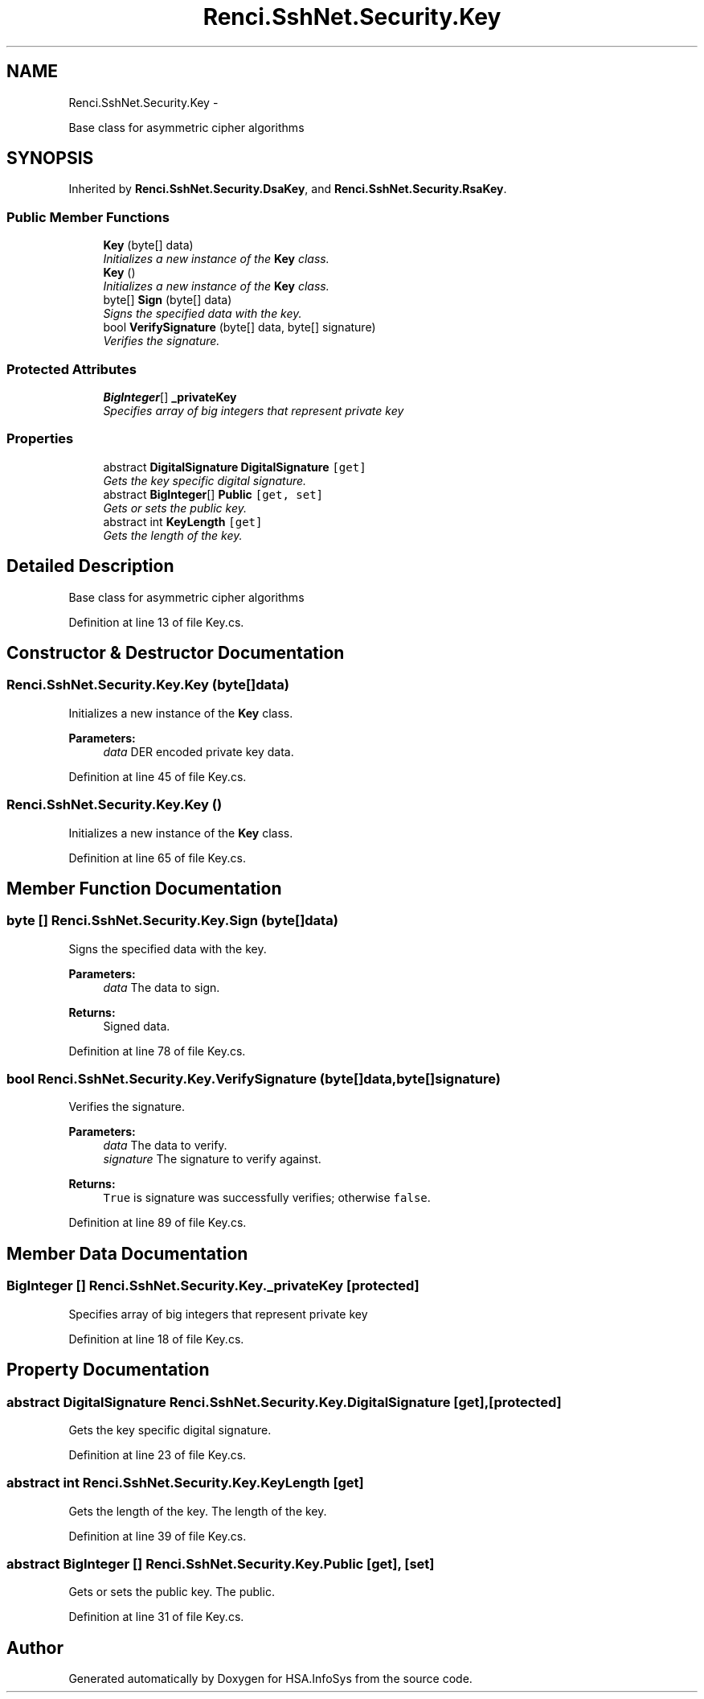 .TH "Renci.SshNet.Security.Key" 3 "Fri Jul 5 2013" "Version 1.0" "HSA.InfoSys" \" -*- nroff -*-
.ad l
.nh
.SH NAME
Renci.SshNet.Security.Key \- 
.PP
Base class for asymmetric cipher algorithms  

.SH SYNOPSIS
.br
.PP
.PP
Inherited by \fBRenci\&.SshNet\&.Security\&.DsaKey\fP, and \fBRenci\&.SshNet\&.Security\&.RsaKey\fP\&.
.SS "Public Member Functions"

.in +1c
.ti -1c
.RI "\fBKey\fP (byte[] data)"
.br
.RI "\fIInitializes a new instance of the \fBKey\fP class\&. \fP"
.ti -1c
.RI "\fBKey\fP ()"
.br
.RI "\fIInitializes a new instance of the \fBKey\fP class\&. \fP"
.ti -1c
.RI "byte[] \fBSign\fP (byte[] data)"
.br
.RI "\fISigns the specified data with the key\&. \fP"
.ti -1c
.RI "bool \fBVerifySignature\fP (byte[] data, byte[] signature)"
.br
.RI "\fIVerifies the signature\&. \fP"
.in -1c
.SS "Protected Attributes"

.in +1c
.ti -1c
.RI "\fBBigInteger\fP[] \fB_privateKey\fP"
.br
.RI "\fISpecifies array of big integers that represent private key \fP"
.in -1c
.SS "Properties"

.in +1c
.ti -1c
.RI "abstract \fBDigitalSignature\fP \fBDigitalSignature\fP\fC [get]\fP"
.br
.RI "\fIGets the key specific digital signature\&. \fP"
.ti -1c
.RI "abstract \fBBigInteger\fP[] \fBPublic\fP\fC [get, set]\fP"
.br
.RI "\fIGets or sets the public key\&. \fP"
.ti -1c
.RI "abstract int \fBKeyLength\fP\fC [get]\fP"
.br
.RI "\fIGets the length of the key\&. \fP"
.in -1c
.SH "Detailed Description"
.PP 
Base class for asymmetric cipher algorithms 


.PP
Definition at line 13 of file Key\&.cs\&.
.SH "Constructor & Destructor Documentation"
.PP 
.SS "Renci\&.SshNet\&.Security\&.Key\&.Key (byte[]data)"

.PP
Initializes a new instance of the \fBKey\fP class\&. 
.PP
\fBParameters:\fP
.RS 4
\fIdata\fP DER encoded private key data\&.
.RE
.PP

.PP
Definition at line 45 of file Key\&.cs\&.
.SS "Renci\&.SshNet\&.Security\&.Key\&.Key ()"

.PP
Initializes a new instance of the \fBKey\fP class\&. 
.PP
Definition at line 65 of file Key\&.cs\&.
.SH "Member Function Documentation"
.PP 
.SS "byte [] Renci\&.SshNet\&.Security\&.Key\&.Sign (byte[]data)"

.PP
Signs the specified data with the key\&. 
.PP
\fBParameters:\fP
.RS 4
\fIdata\fP The data to sign\&.
.RE
.PP
\fBReturns:\fP
.RS 4
Signed data\&. 
.RE
.PP

.PP
Definition at line 78 of file Key\&.cs\&.
.SS "bool Renci\&.SshNet\&.Security\&.Key\&.VerifySignature (byte[]data, byte[]signature)"

.PP
Verifies the signature\&. 
.PP
\fBParameters:\fP
.RS 4
\fIdata\fP The data to verify\&.
.br
\fIsignature\fP The signature to verify against\&.
.RE
.PP
\fBReturns:\fP
.RS 4
\fCTrue\fP is signature was successfully verifies; otherwise \fCfalse\fP\&.
.RE
.PP

.PP
Definition at line 89 of file Key\&.cs\&.
.SH "Member Data Documentation"
.PP 
.SS "\fBBigInteger\fP [] Renci\&.SshNet\&.Security\&.Key\&._privateKey\fC [protected]\fP"

.PP
Specifies array of big integers that represent private key 
.PP
Definition at line 18 of file Key\&.cs\&.
.SH "Property Documentation"
.PP 
.SS "abstract \fBDigitalSignature\fP Renci\&.SshNet\&.Security\&.Key\&.DigitalSignature\fC [get]\fP, \fC [protected]\fP"

.PP
Gets the key specific digital signature\&. 
.PP
Definition at line 23 of file Key\&.cs\&.
.SS "abstract int Renci\&.SshNet\&.Security\&.Key\&.KeyLength\fC [get]\fP"

.PP
Gets the length of the key\&. The length of the key\&. 
.PP
Definition at line 39 of file Key\&.cs\&.
.SS "abstract \fBBigInteger\fP [] Renci\&.SshNet\&.Security\&.Key\&.Public\fC [get]\fP, \fC [set]\fP"

.PP
Gets or sets the public key\&. The public\&. 
.PP
Definition at line 31 of file Key\&.cs\&.

.SH "Author"
.PP 
Generated automatically by Doxygen for HSA\&.InfoSys from the source code\&.
